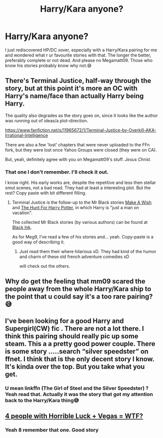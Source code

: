 #+TITLE: Harry/Kara anyone?

* Harry/Kara anyone?
:PROPERTIES:
:Author: RexCaldoran
:Score: 8
:DateUnix: 1601132077.0
:DateShort: 2020-Sep-26
:END:
I just rediscovered HP/DC xover, especially with a Harry/Kara pairing for me and wondered what r ur favourite stories with that. The longer the better, preferably complete or not dead. And please no Megamatt09. Those who know his stories probably know why not.😅


** There's Terminal Justice, half-way through the story, but at this point it's more an OC with Harry's name/face than actually Harry being Harry.

The quality also degrades as the story goes on, since it looks like the author was running out of ideas/a plot-direction.

[[https://www.fanfiction.net/s/11965672/1/Terminal-Justice-by-Overkill-AKA-Irrational-Intelligence]]

There are also a few 'lost' chapters that were never uploaded to the FFn fork, but they were lost once Yahoo Groups were closed (they were on CA).

But, yeah, definitely agree with you on Megamatt09's stuff. /Jesus Christ./
:PROPERTIES:
:Author: MidgardWyrm
:Score: 6
:DateUnix: 1601136146.0
:DateShort: 2020-Sep-26
:END:

*** That one I don't remember. I'll check it out.

I know right. His early works are, despite the repetitive and less then stellar smut scenes, not a bad read. They had at least a interesting plot. But the rest? Copy paste with bit different filling.
:PROPERTIES:
:Author: RexCaldoran
:Score: 3
:DateUnix: 1601149458.0
:DateShort: 2020-Sep-26
:END:

**** Terminal Justice is the follow-up to the Mr Black stories [[https://www.fanfiction.net/s/2318355/1/Make-A-Wish][Make A Wish]] and [[https://www.fanfiction.net/s/3032621/1/The-Hunt-For-Harry-Potter][The Hunt For Harry Potter]], in which Harry is "just a man on vacation".

The collected Mr Black stories (by various authors) can be found at [[https://www.fanfiction.net/community/Black-INK/71873/99/4/1/0/0/0/0/][Black Ink]].

As for Meg9, I've read a few of his stories and... yeah. Copy-paste is a good way of describing it.
:PROPERTIES:
:Author: BeardInTheDark
:Score: 1
:DateUnix: 1601208563.0
:DateShort: 2020-Sep-27
:END:

***** Just read them their where hilarious xD. They had kind of the humor and charm of these old french adventure comedies xD

will check out the others.
:PROPERTIES:
:Author: RexCaldoran
:Score: 1
:DateUnix: 1601265144.0
:DateShort: 2020-Sep-28
:END:


** Why do get the feeling that mm09 scared the people away from the whole Harry/Kara ship to the point that u could say it's a too rare pairing?😅
:PROPERTIES:
:Author: RexCaldoran
:Score: 2
:DateUnix: 1601508372.0
:DateShort: 2020-Oct-01
:END:


** I've been looking for a good Harry and Supergirl(CW) fic . There are not a lot there. I think this pairing should really pic up some steam. This a a pretty good power couple. There is some story .....search “silver speedster” on ffnet. I think that is the only decent story I know. It's kinda over the top. But you take what you get.
:PROPERTIES:
:Author: senju_bandit
:Score: 1
:DateUnix: 1601230792.0
:DateShort: 2020-Sep-27
:END:

*** U mean linkffn (The Girl of Steel and the Silver Speedster) ? Yeah read that. Actually it was the story that got my attention back to the Harry/Kara thing😅
:PROPERTIES:
:Author: RexCaldoran
:Score: 1
:DateUnix: 1601265609.0
:DateShort: 2020-Sep-28
:END:


** [[https://www.tthfanfic.org/Story-32735/Datatroll+Four+people+with+horrible+luck+Vegas+WTF.htm][4 people with Horrible Luck + Vegas = WTF?]]
:PROPERTIES:
:Author: horrorshowjack
:Score: 1
:DateUnix: 1601232642.0
:DateShort: 2020-Sep-27
:END:

*** Yeah 8 remember that one. Good story
:PROPERTIES:
:Author: RexCaldoran
:Score: 1
:DateUnix: 1601266998.0
:DateShort: 2020-Sep-28
:END:
